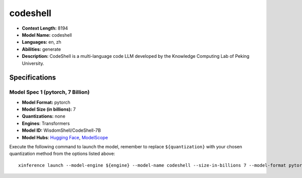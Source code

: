 .. _models_llm_codeshell:

========================================
codeshell
========================================

- **Context Length:** 8194
- **Model Name:** codeshell
- **Languages:** en, zh
- **Abilities:** generate
- **Description:** CodeShell is a multi-language code LLM developed by the Knowledge Computing Lab of Peking University. 

Specifications
^^^^^^^^^^^^^^


Model Spec 1 (pytorch, 7 Billion)
++++++++++++++++++++++++++++++++++++++++

- **Model Format:** pytorch
- **Model Size (in billions):** 7
- **Quantizations:** none
- **Engines**: Transformers
- **Model ID:** WisdomShell/CodeShell-7B
- **Model Hubs**:  `Hugging Face <https://huggingface.co/WisdomShell/CodeShell-7B>`__, `ModelScope <https://modelscope.cn/models/WisdomShell/CodeShell-7B>`__

Execute the following command to launch the model, remember to replace ``${quantization}`` with your
chosen quantization method from the options listed above::

   xinference launch --model-engine ${engine} --model-name codeshell --size-in-billions 7 --model-format pytorch --quantization ${quantization}


